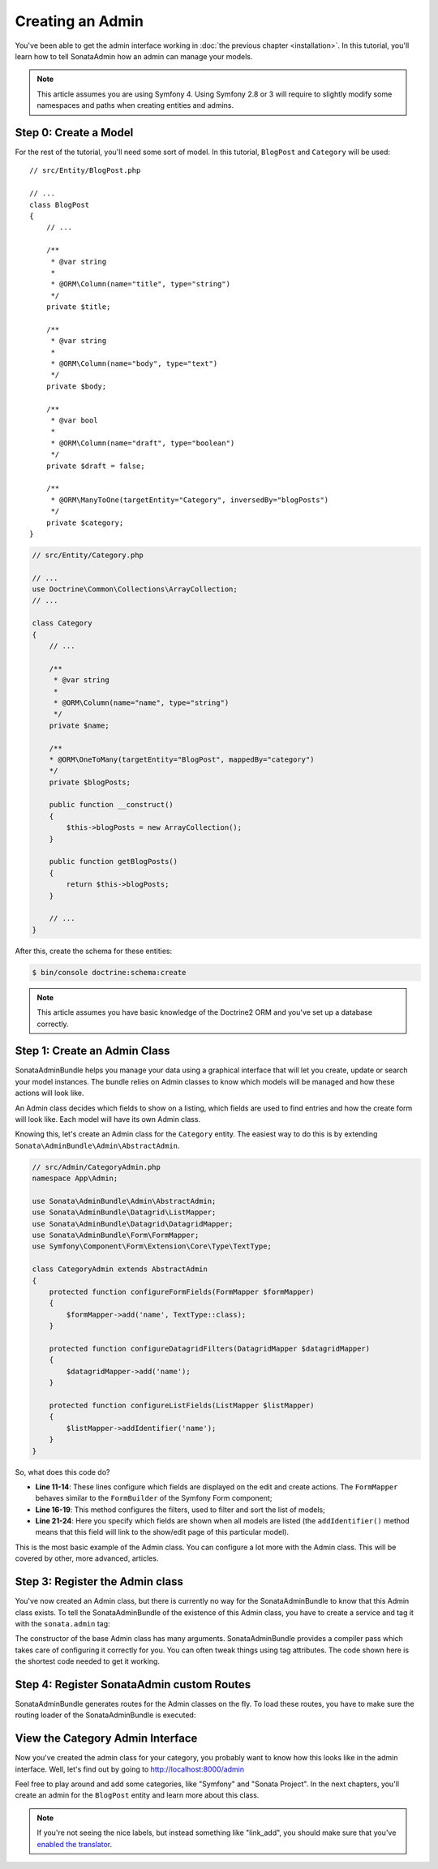 Creating an Admin
=================

You've been able to get the admin interface working in :doc:`the previous
chapter <installation>`. In this tutorial, you'll learn how to tell SonataAdmin
how an admin can manage your models.

.. note::
    This article assumes you are using Symfony 4. Using Symfony 2.8 or 3
    will require to slightly modify some namespaces and paths when creating
    entities and admins.

Step 0: Create a Model
----------------------

For the rest of the tutorial, you'll need some sort of model. In this tutorial,
``BlogPost`` and ``Category`` will be used::

    // src/Entity/BlogPost.php

    // ...
    class BlogPost
    {
        // ...

        /**
         * @var string
         *
         * @ORM\Column(name="title", type="string")
         */
        private $title;

        /**
         * @var string
         *
         * @ORM\Column(name="body", type="text")
         */
        private $body;

        /**
         * @var bool
         *
         * @ORM\Column(name="draft", type="boolean")
         */
        private $draft = false;

        /**
         * @ORM\ManyToOne(targetEntity="Category", inversedBy="blogPosts")
         */
        private $category;
    }

.. code-block:: php

    // src/Entity/Category.php

    // ...
    use Doctrine\Common\Collections\ArrayCollection;
    // ...

    class Category
    {
        // ...

        /**
         * @var string
         *
         * @ORM\Column(name="name", type="string")
         */
        private $name;

        /**
        * @ORM\OneToMany(targetEntity="BlogPost", mappedBy="category")
        */
        private $blogPosts;

        public function __construct()
        {
            $this->blogPosts = new ArrayCollection();
        }

        public function getBlogPosts()
        {
            return $this->blogPosts;
        }

        // ...
    }

After this, create the schema for these entities:

.. code-block:: bash

    $ bin/console doctrine:schema:create

.. note::
    This article assumes you have basic knowledge of the Doctrine2 ORM and
    you've set up a database correctly.

Step 1: Create an Admin Class
-----------------------------

SonataAdminBundle helps you manage your data using a graphical interface that
will let you create, update or search your model instances. The bundle relies
on Admin classes to know which models will be managed and how these actions
will look like.

An Admin class decides which fields to show on a listing, which fields are used
to find entries and how the create form will look like. Each model will have
its own Admin class.

Knowing this, let's create an Admin class for the ``Category`` entity. The
easiest way to do this is by extending ``Sonata\AdminBundle\Admin\AbstractAdmin``.

.. code-block:: php

    // src/Admin/CategoryAdmin.php
    namespace App\Admin;

    use Sonata\AdminBundle\Admin\AbstractAdmin;
    use Sonata\AdminBundle\Datagrid\ListMapper;
    use Sonata\AdminBundle\Datagrid\DatagridMapper;
    use Sonata\AdminBundle\Form\FormMapper;
    use Symfony\Component\Form\Extension\Core\Type\TextType;

    class CategoryAdmin extends AbstractAdmin
    {
        protected function configureFormFields(FormMapper $formMapper)
        {
            $formMapper->add('name', TextType::class);
        }

        protected function configureDatagridFilters(DatagridMapper $datagridMapper)
        {
            $datagridMapper->add('name');
        }

        protected function configureListFields(ListMapper $listMapper)
        {
            $listMapper->addIdentifier('name');
        }
    }

So, what does this code do?

* **Line 11-14**: These lines configure which fields are displayed on the edit
  and create actions. The ``FormMapper`` behaves similar to the ``FormBuilder``
  of the Symfony Form component;
* **Line 16-19**: This method configures the filters, used to filter and sort
  the list of models;
* **Line 21-24**: Here you specify which fields are shown when all models are
  listed (the ``addIdentifier()`` method means that this field will link to the
  show/edit page of this particular model).

This is the most basic example of the Admin class. You can configure a lot more
with the Admin class. This will be covered by other, more advanced, articles.

Step 3: Register the Admin class
--------------------------------

You've now created an Admin class, but there is currently no way for the
SonataAdminBundle to know that this Admin class exists. To tell the
SonataAdminBundle of the existence of this Admin class, you have to create a
service and tag it with the ``sonata.admin`` tag:

.. configuration-block::

    .. code-block:: yaml

        # config/services.yaml

        services:
            # ...
            admin.category:
                class: App\Admin\CategoryAdmin
                arguments: [~, App\Entity\Category, ~]
                tags:
                    - { name: sonata.admin, manager_type: orm, label: Category }
                public: true

The constructor of the base Admin class has many arguments. SonataAdminBundle
provides a compiler pass which takes care of configuring it correctly for you.
You can often tweak things using tag attributes. The code shown here is the
shortest code needed to get it working.

Step 4: Register SonataAdmin custom Routes
------------------------------------------

SonataAdminBundle generates routes for the Admin classes on the fly. To load these
routes, you have to make sure the routing loader of the SonataAdminBundle is executed:

.. configuration-block::

    .. code-block:: yaml

        # config/routes/sonata_admin.yaml

        # ...
        _sonata_admin:
            resource: .
            type: sonata_admin
            prefix: /admin

View the Category Admin Interface
---------------------------------

Now you've created the admin class for your category, you probably want to know
how this looks like in the admin interface. Well, let's find out by going to
http://localhost:8000/admin

.. image:: ../images/getting_started_category_dashboard.png
   :align: center
   :alt: Sonata Dashboard with Category
   :width: 700px

Feel free to play around and add some categories, like "Symfony" and "Sonata
Project". In the next chapters, you'll create an admin for the ``BlogPost``
entity and learn more about this class.

.. note::
    If you're not seeing the nice labels, but instead something like
    "link_add", you should make sure that you've `enabled the translator`_.

.. _`enabled the translator`: http://symfony.com/doc/current/book/translation.html#configuration
